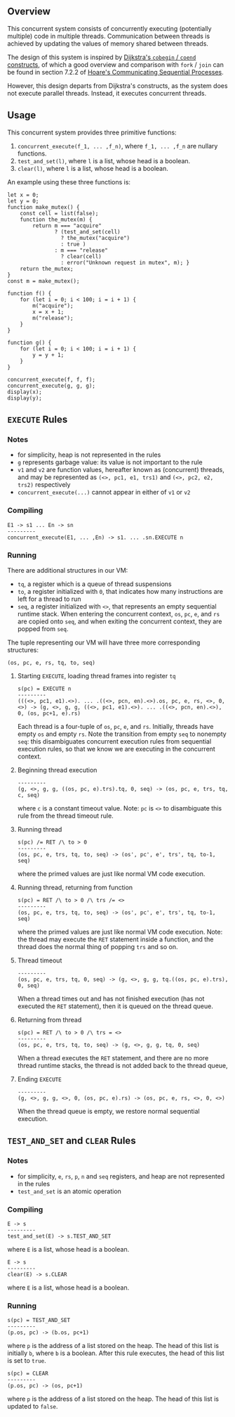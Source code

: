 ** Overview
This concurrent system consists of concurrently executing (potentially multiple) code in multiple threads. Communication between threads is achieved by updating the values of memory shared between threads.

The design of this system is inspired by [[https://doi.org/10.1007/978-1-4757-3472-0_2][Dijkstra's =cobegin= / =coend= constructs]], of which a good overview and comparison with =fork= / =join= can be found in section 7.2.2 of [[https://doi.org/10.1145/359576.359585][Hoare's Communicating Sequential Processes]].

However, this design departs from Dijkstra's constructs, as the system does not execute parallel threads. Instead, it executes concurrent threads.

** Usage
This concurrent system provides three primitive functions:
0. =concurrent_execute(f_1, ... ,f_n)=, where =f_1, ... ,f_n= are nullary functions.
0. =test_and_set(l)=, where =l= is a list, whose head is a boolean.
0. =clear(l)=, where =l= is a list, whose head is a boolean.

An example using these three functions is:
#+BEGIN_SRC
let x = 0;
let y = 0;
function make_mutex() {
    const cell = list(false);
    function the_mutex(m) {
        return m === "acquire"
               ? (test_and_set(cell)
                 ? the_mutex("acquire")
                 : true )
               : m === "release"
                 ? clear(cell)
                 : error("Unknown request in mutex", m); }
    return the_mutex;
}
const m = make_mutex();

function f() {
    for (let i = 0; i < 100; i = i + 1) {
        m("acquire");
        x = x + 1;
        m("release");
    }
}

function g() {
    for (let i = 0; i < 100; i = i + 1) {
        y = y + 1;
    }
}

concurrent_execute(f, f, f);
concurrent_execute(g, g, g);
display(x);
display(y);
#+END_SRC

** =EXECUTE= Rules

*** Notes
- for simplicity, heap is not represented in the rules
- =g= represents garbage value: its value is not important to the rule
- =v1= and =v2= are function values, hereafter known as (concurrent) threads, and may be represented as =(<>, pc1, e1, trs1)= and =(<>, pc2, e2, trs2)= respectively
- =concurrent_execute(...)= cannot appear in either of =v1= or =v2=

*** Compiling
#+BEGIN_SRC
E1 -> s1 ... En -> sn
---------
concurrent_execute(E1, ... ,En) -> s1. ... .sn.EXECUTE n
#+END_SRC

*** Running
There are additional structures in our VM:
- =tq=, a register which is a queue of thread suspensions
- =to=, a register initialized with =0=, that indicates how many instructions are left for a thread to run
- =seq=, a register initialized with =<>=, that represents an empty sequential runtime stack. When entering the concurrent context, =os=, =pc=, =e=, and =rs= are copied onto =seq=, and when exiting the concurrent context, they are popped from =seq=.
The tuple representing our VM will have three more corresponding structures:
#+BEGIN_SRC
(os, pc, e, rs, tq, to, seq)
#+END_SRC

**** Starting =EXECUTE=, loading thread frames into register =tq=
#+BEGIN_SRC
s(pc) = EXECUTE n
---------
(((<>, pc1, e1).<>). ... .((<>, pcn, en).<>).os, pc, e, rs, <>, 0, <>) -> (g, <>, g, g, ((<>, pc1, e1).<>). ... .((<>, pcn, en).<>), 0, (os, pc+1, e).rs)
#+END_SRC
Each thread is a four-tuple of =os=, =pc=, =e=, and =rs=. Initially, threads have empty =os= and empty =rs=. Note the transition from empty =seq= to nonempty =seq=: this disambiguates concurrent execution rules from sequential execution rules, so that we know we are executing in the concurrent context.

**** Beginning thread execution
#+BEGIN_SRC
---------
(g, <>, g, g, ((os, pc, e).trs).tq, 0, seq) -> (os, pc, e, trs, tq, c, seq)
#+END_SRC
where =c= is a constant timeout value. Note: =pc= is =<>= to disambiguate this rule from the thread timeout rule.

**** Running thread
#+BEGIN_SRC
s(pc) /= RET /\ to > 0
---------
(os, pc, e, trs, tq, to, seq) -> (os', pc', e', trs', tq, to-1, seq)
#+END_SRC
where the primed values are just like normal VM code execution.

**** Running thread, returning from function
#+BEGIN_SRC
s(pc) = RET /\ to > 0 /\ trs /= <>
---------
(os, pc, e, trs, tq, to, seq) -> (os', pc', e', trs', tq, to-1, seq)
#+END_SRC
where the primed values are just like normal VM code execution. Note: the thread may execute the =RET= statement inside a function, and the thread does the normal thing of popping =trs= and so on.

**** Thread timeout
#+BEGIN_SRC
---------
(os, pc, e, trs, tq, 0, seq) -> (g, <>, g, g, tq.((os, pc, e).trs), 0, seq)
#+END_SRC
When a thread times out and has not finished execution (has not executed the =RET= statement), then it is queued on the thread queue.

**** Returning from thread
#+BEGIN_SRC
s(pc) = RET /\ to > 0 /\ trs = <>
---------
(os, pc, e, trs, tq, to, seq) -> (g, <>, g, g, tq, 0, seq)
#+END_SRC
When a thread executes the =RET= statement, and there are no more thread runtime stacks, the thread is not added back to the thread queue,

**** Ending =EXECUTE=
#+BEGIN_SRC
---------
(g, <>, g, g, <>, 0, (os, pc, e).rs) -> (os, pc, e, rs, <>, 0, <>)
#+END_SRC
When the thread queue is empty, we restore normal sequential execution.

** =TEST_AND_SET= and =CLEAR= Rules

*** Notes

- for simplicity, =e=, =rs=, =p=, =n= and =seq= registers, and heap are not represented in the rules
- =test_and_set= is an atomic operation

*** Compiling
#+BEGIN_SRC
E -> s
---------
test_and_set(E) -> s.TEST_AND_SET
#+END_SRC
where =E= is a list, whose head is a boolean.

#+BEGIN_SRC
E -> s
---------
clear(E) -> s.CLEAR
#+END_SRC
where =E= is a list, whose head is a boolean.

*** Running

#+BEGIN_SRC
s(pc) = TEST_AND_SET
---------
(p.os, pc) -> (b.os, pc+1)
#+END_SRC
where =p= is the address of a list stored on the heap. The head of this list is initially =b=, where =b= is a boolean. After this rule executes, the head of this list is set to =true=.

#+BEGIN_SRC
s(pc) = CLEAR
---------
(p.os, pc) -> (os, pc+1)
#+END_SRC
where =p= is the address of a list stored on the heap. The head of this list is updated to =false=.
